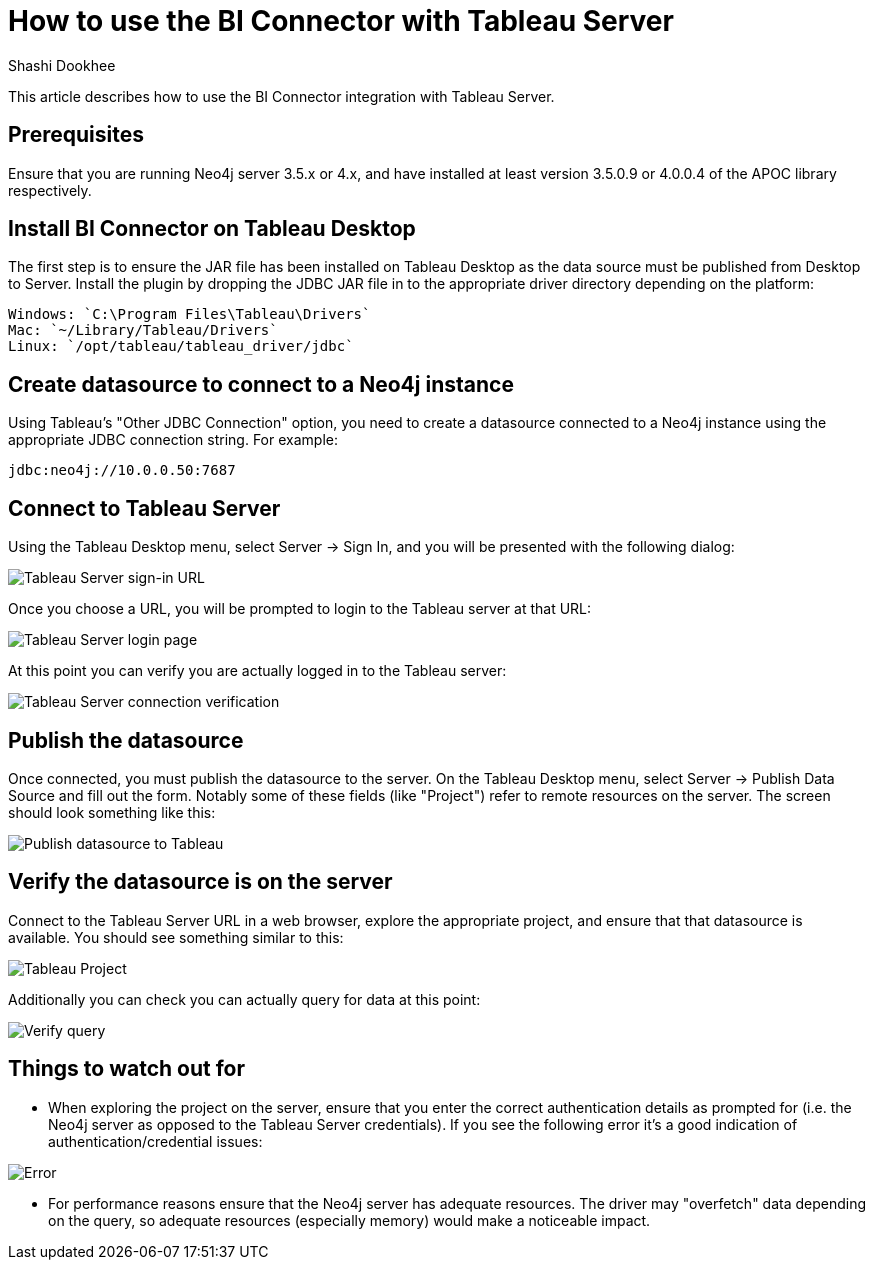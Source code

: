 = How to use the BI Connector with Tableau Server
:slug: how-to-use-the-bi-connector-with-tableau-server
:author: Shashi Dookhee
:neo4j-versions: 3.5, 4.0
:tags: jdbc, sql, tableau, visualization, bi-connector
:public:
:category: tools

This article describes how to use the BI Connector integration with Tableau Server.

== Prerequisites

Ensure that you are running Neo4j server 3.5.x or 4.x, and have installed at least version 3.5.0.9 or 4.0.0.4 of the APOC library respectively.

== Install BI Connector on Tableau Desktop

The first step is to ensure the JAR file has been installed on Tableau Desktop as the data source must be published from Desktop to Server. Install the plugin by dropping the JDBC JAR file in to the appropriate driver directory depending on the platform:

[source,shell]
----
Windows: `C:\Program Files\Tableau\Drivers`
Mac: `~/Library/Tableau/Drivers`
Linux: `/opt/tableau/tableau_driver/jdbc`
----

== Create datasource to connect to a Neo4j instance

Using Tableau's "Other JDBC Connection" option, you need to create a datasource connected to a Neo4j instance using the appropriate JDBC connection string. For example:

[source,shell]
----
jdbc:neo4j://10.0.0.50:7687
----

== Connect to Tableau Server

Using the Tableau Desktop menu, select Server -> Sign In, and you will be presented with the following dialog:

image::https://s3.amazonaws.com/dev.assets.neo4j.com/kb-content/bi-connector/how-to-use-the-bi-connector-with-tableau-server/signin1.png[Tableau Server sign-in URL]

Once you choose a URL, you will be prompted to login to the Tableau server at that URL:

image::https://s3.amazonaws.com/dev.assets.neo4j.com/kb-content/bi-connector/how-to-use-the-bi-connector-with-tableau-server/signin2.png[Tableau Server login page]

At this point you can verify you are actually logged in to the Tableau server:

image::https://s3.amazonaws.com/dev.assets.neo4j.com/kb-content/bi-connector/how-to-use-the-bi-connector-with-tableau-server/verify_signin.png[Tableau Server connection verification]

== Publish the datasource

Once connected, you must publish the datasource to the server. On the Tableau Desktop menu, select Server -> Publish Data Source and fill out the form. Notably some of these fields (like "Project") refer to remote resources on the server. The screen should look something like this:

image::https://s3.amazonaws.com/dev.assets.neo4j.com/kb-content/bi-connector/how-to-use-the-bi-connector-with-tableau-server/publish_datasource.png[Publish datasource to Tableau]

== Verify the datasource is on the server

Connect to the Tableau Server URL in a web browser, explore the appropriate project, and ensure that that datasource is available. You should see something similar to this:

image::https://s3.amazonaws.com/dev.assets.neo4j.com/kb-content/bi-connector/how-to-use-the-bi-connector-with-tableau-server/verify_project.png[Tableau Project]

Additionally you can check you can actually query for data at this point:

image::https://s3.amazonaws.com/dev.assets.neo4j.com/kb-content/bi-connector/how-to-use-the-bi-connector-with-tableau-server/verify_query.png[Verify query]

== Things to watch out for

* When exploring the project on the server, ensure that you enter the correct authentication details as prompted for (i.e. the Neo4j server as opposed to the Tableau Server credentials). If you see the following error it's a good indication of authentication/credential issues:

image::https://s3.amazonaws.com/dev.assets.neo4j.com/kb-content/bi-connector/how-to-use-the-bi-connector-with-tableau-server/error_state.png[Error]

* For performance reasons ensure that the Neo4j server has adequate resources. The driver may "overfetch" data depending on the query, so adequate resources (especially memory) would make a noticeable impact.
